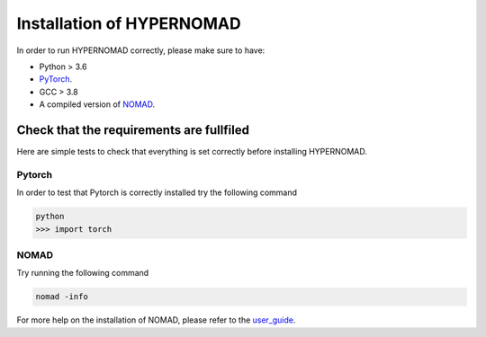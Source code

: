 ***************************
Installation of HYPERNOMAD
***************************


In order to run HYPERNOMAD correctly, please make sure to have:

* Python > 3.6
* PyTorch_.
* GCC > 3.8
* A compiled version of NOMAD_.


Check that the requirements are fullfiled
============================================

Here are simple tests to check that everything is set correctly before installing HYPERNOMAD.


Pytorch
--------

In order to test that Pytorch is correctly installed try the following command

.. code-block:: sh

    python
    >>> import torch
    

NOMAD
-------

Try running the following command

.. code-block:: sh

   nomad -info

For more help on the installation of NOMAD, please refer to the user_guide_.

.. _Pytorch: https://pytorch.org
.. _NOMAD: https://www.gerad.ca/nomad/
.. _user_guide: https://www.gerad.ca/nomad/Downloads/user_guide.pdf
